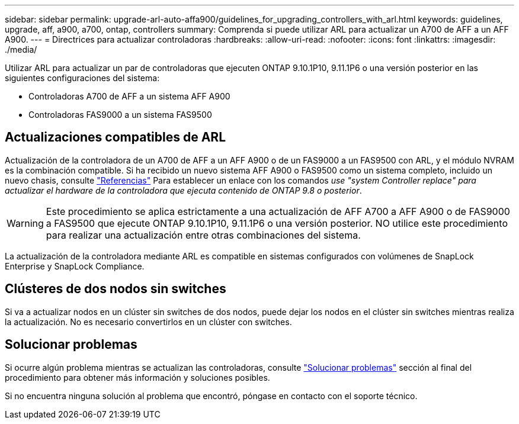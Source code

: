 ---
sidebar: sidebar 
permalink: upgrade-arl-auto-affa900/guidelines_for_upgrading_controllers_with_arl.html 
keywords: guidelines, upgrade, aff, a900, a700, ontap, controllers 
summary: Comprenda si puede utilizar ARL para actualizar un A700 de AFF a un AFF A900. 
---
= Directrices para actualizar controladoras
:hardbreaks:
:allow-uri-read: 
:nofooter: 
:icons: font
:linkattrs: 
:imagesdir: ./media/


[role="lead"]
Utilizar ARL para actualizar un par de controladoras que ejecuten ONTAP 9.10.1P10, 9.11.1P6 o una versión posterior en las siguientes configuraciones del sistema:

* Controladoras A700 de AFF a un sistema AFF A900
* Controladoras FAS9000 a un sistema FAS9500




== Actualizaciones compatibles de ARL

Actualización de la controladora de un A700 de AFF a un AFF A900 o de un FAS9000 a un FAS9500 con ARL, y el módulo NVRAM es la combinación compatible. Si ha recibido un nuevo sistema AFF A900 o FAS9500 como un sistema completo, incluido un nuevo chasis, consulte link:other_references.html["Referencias"] Para establecer un enlace con los comandos _use "system Controller replace" para actualizar el hardware de la controladora que ejecuta contenido de ONTAP 9.8 o posterior_.


WARNING: Este procedimiento se aplica estrictamente a una actualización de AFF A700 a AFF A900 o de FAS9000 a FAS9500 que ejecute ONTAP 9.10.1P10, 9.11.1P6 o una versión posterior. NO utilice este procedimiento para realizar una actualización entre otras combinaciones del sistema.

La actualización de la controladora mediante ARL es compatible en sistemas configurados con volúmenes de SnapLock Enterprise y SnapLock Compliance.



== Clústeres de dos nodos sin switches

Si va a actualizar nodos en un clúster sin switches de dos nodos, puede dejar los nodos en el clúster sin switches mientras realiza la actualización. No es necesario convertirlos en un clúster con switches.



== Solucionar problemas

Si ocurre algún problema mientras se actualizan las controladoras, consulte link:troubleshoot_index.html["Solucionar problemas"] sección al final del procedimiento para obtener más información y soluciones posibles.

Si no encuentra ninguna solución al problema que encontró, póngase en contacto con el soporte técnico.
